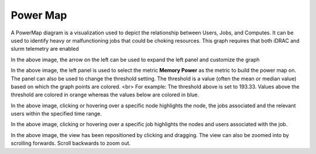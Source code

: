 Power Map
==========

A PowerMap diagram is a visualization used to depict the relationship between Users, Jobs, and Computes.  It can be used to identify heavy or malfunctioning jobs that could be choking resources. This graph requires that both iDRAC and slurm telemetry are enabled


.. image:: ../../images/Visualization/PowerMaps_InitialView.png

In the above image, the arrow on the left can be used to expand the left panel and customize the graph



.. image:: ../../images/Visualization/PowerMaps_SelectMetric.png

In the above image, the left panel is used to select the metric **Memory Power** as the metric to build the power map on. The panel can also be used to change the threshold setting. The threshold is a value (often the mean or median value) based on which the graph points are colored. <br> For example: The threshold above is set to 193.33. Values above the threshold are colored in orange whereas the values below are colored in blue.



.. image:: ../../images/Visualization/PowerMaps_Hover.png

In the above image, clicking or hovering over a specific node highlights the node, the jobs associated and the relevant users within the specified time range.


.. image:: ../../images/Visualization/PowerMaps_HoverJobs.png


In the above image, clicking or hovering over a specific job highlights the nodes and users associated with the job.


.. image:: ../../images/Visualization/PowerMaps_Zoom.png


In the above image, the view has been repositioned by clicking and dragging. The view can also be zoomed into by scrolling forwards. Scroll backwards to zoom out.


